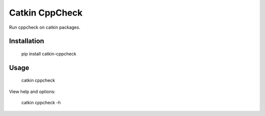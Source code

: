 Catkin CppCheck
===============

.. image:: https://travis-ci.org/nnarain/catkin-cppcheck.svg?branch=master
    :target: https://travis-ci.org/nnarain/catkin-cppcheck

.. image:: https://img.shields.io/pypi/v/catkin-cppcheck.svg
    :target: https://pypi.python.org/pypi/catkin-cppcheck


Run cppcheck on catkin packages.

Installation
------------

    pip install catkin-cppcheck

Usage
-----

    catkin cppcheck

View help and options:

    catkin cppcheck -h